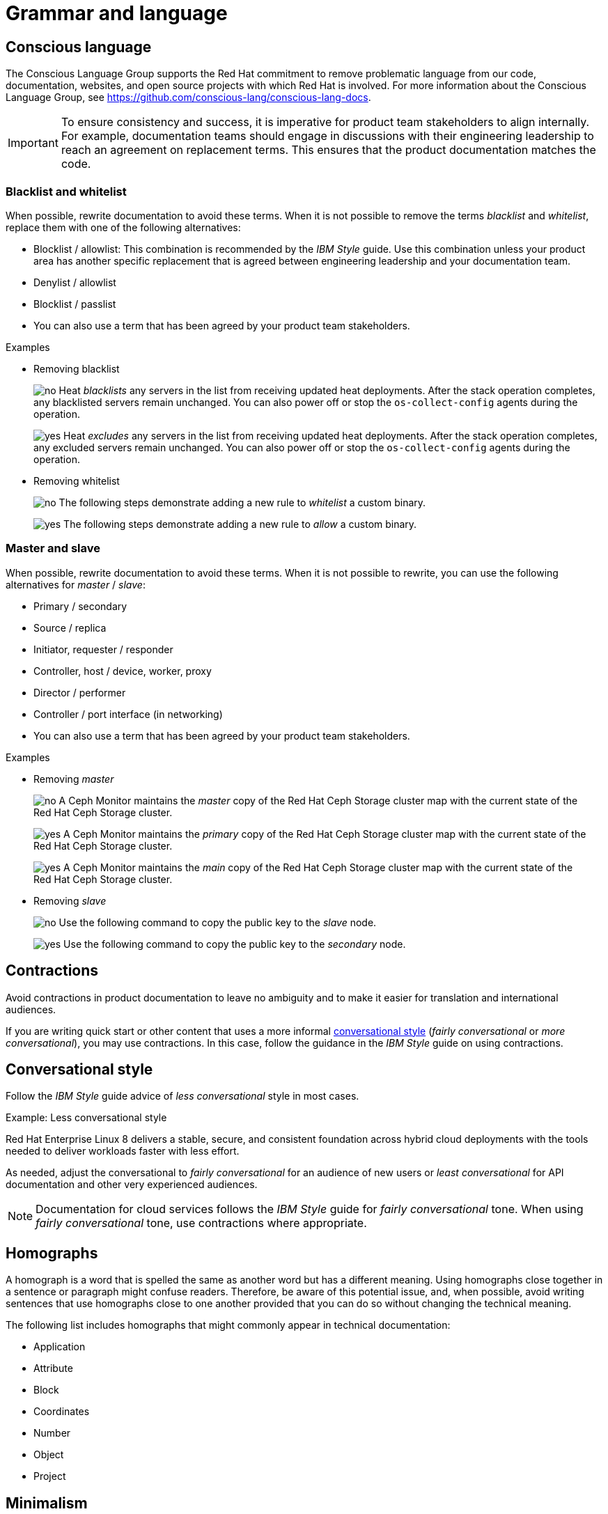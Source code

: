 [[grammar]]
= Grammar and language

[[conscious-language]]
== Conscious language

The Conscious Language Group supports the Red{nbsp}Hat commitment to remove problematic language from our code, documentation, websites, and open source projects with which Red{nbsp}Hat is involved.
For more information about the Conscious Language Group, see https://github.com/conscious-lang/conscious-lang-docs.

[IMPORTANT]
====
To ensure consistency and success, it is imperative for product team stakeholders to align internally. For example, documentation teams should engage in discussions with their engineering leadership to reach an agreement on replacement terms. This ensures that the product documentation matches the code.
====

=== Blacklist and whitelist

When possible, rewrite documentation to avoid these terms.
When it is not possible to remove the terms _blacklist_ and _whitelist_, replace them with one of the following alternatives:

* Blocklist / allowlist: This combination is recommended by the _IBM Style_ guide. Use this combination unless your product area has another specific replacement that is agreed between engineering leadership and your documentation team.
* Denylist / allowlist
* Blocklist / passlist
* You can also use a term that has been agreed by your product team stakeholders.

.Examples
* Removing blacklist
+
image:images/no.png[no] Heat _blacklists_ any servers in the list from receiving updated heat deployments. After the stack operation completes, any blacklisted servers remain unchanged. You can also power off or stop the `os-collect-config` agents during the operation.
+
image:images/yes.png[yes] Heat _excludes_ any servers in the list from receiving updated heat deployments. After the stack operation completes, any excluded servers remain unchanged. You can also power off or stop the `os-collect-config` agents during the operation.

* Removing whitelist
+
image:images/no.png[no] The following steps demonstrate adding a new rule to _whitelist_ a custom binary.
+
image:images/yes.png[yes] The following steps demonstrate adding a new rule to _allow_ a custom binary.


=== Master and slave

When possible, rewrite documentation to avoid these terms. When it is not possible to rewrite, you can use the following alternatives for _master_ / _slave_:

* Primary / secondary
* Source / replica
* Initiator, requester / responder
* Controller, host / device, worker, proxy
* Director / performer
* Controller / port interface (in networking)
* You can also use a term that has been agreed by your product team stakeholders.


.Examples
* Removing _master_
+
image:images/no.png[no] A Ceph Monitor maintains the _master_ copy of the Red{nbsp}Hat Ceph Storage cluster map with the current state of the Red{nbsp}Hat Ceph Storage cluster.
+
image:images/yes.png[yes] A Ceph Monitor maintains the _primary_ copy of the Red{nbsp}Hat Ceph Storage cluster map with the current state of the Red{nbsp}Hat Ceph Storage cluster.
+
image:images/yes.png[yes] A Ceph Monitor maintains the _main_ copy of the Red{nbsp}Hat Ceph Storage cluster map with the current state of the Red{nbsp}Hat Ceph Storage cluster.


* Removing _slave_
+
image:images/no.png[no] Use the following command to copy the public key to the _slave_ node.
+
image:images/yes.png[yes] Use the following command to copy the public key to the _secondary_ node.

[[contractions]]
== Contractions

Avoid contractions in product documentation to leave no ambiguity and to make it easier for translation and international audiences.

If you are writing quick start or other content that uses a more informal xref:#conversational-style[conversational style] (_fairly conversational_ or _more conversational_), you may use contractions. In this case, follow the guidance in the _IBM Style_ guide on using contractions.

[[conversational-style]]
== Conversational style

Follow the _IBM Style_ guide advice of _less conversational_ style in most cases.

.Example: Less conversational style

Red{nbsp}Hat Enterprise Linux 8 delivers a stable, secure, and consistent foundation across hybrid cloud deployments with the tools needed to deliver workloads faster with less effort.

As needed, adjust the conversational to _fairly conversational_ for an audience of new users or _least conversational_ for API documentation and other very experienced audiences.

[NOTE]
====
Documentation for cloud services follows the _IBM Style_ guide for _fairly conversational_ tone. When using _fairly conversational_ tone, use contractions where appropriate.
====

[[homographs]]
== Homographs
A homograph is a word that is spelled the same as another word but has a different meaning.
Using homographs close together in a sentence or paragraph might confuse readers.
Therefore, be aware of this potential issue, and, when possible, avoid writing sentences that use homographs close to one another provided that you can do so without changing the technical meaning.

The following list includes homographs that might commonly appear in technical documentation:

* Application
* Attribute
* Block
* Coordinates
* Number
* Object
* Project

[[minimalism]]
== Minimalism
Minimalism is a methodology for creating targeted documentation focused on your readers' needs. If you understand your customers' needs, you can write shorter and simpler documentation specific to what customers want to do.

Minimalism has five principles:

=== Principle 1: Customer focus and action orientation
Know what your users do, what their goals are, and why they perform these actions. Minimize how much content customers must wade through to get to something they recognize as real work. Separate conceptual and background information from procedural tasks.

=== Principle 2: Findability
Findability covers two areas:

* Ensure your content is findable through Google search and access.redhat.com site searches.
* Ensure your content is scannable. Use short paragraphs and sentences and bulleted lists where appropriate.

=== Principle 3: Titles and headings
Use clear titles with familiar keywords for customers. Keep titles and headings between 3 to 11 words. Headings that are too short lack clarity and don’t help customers know what’s in a section. Headings that are too long are less visible in Google searches and harder for customers to understand.

=== Principle 4: Elimination of fluff
Avoid long introductions and unnecessary context. Shorten unnecessarily long sentences.

=== Principle 5: Error recovery, verification, and troubleshooting
Recognize that people make mistakes and need to verify that they have completed a task. Be sure to include troubleshooting, error recovery, and verification steps.

[[users]]
== Users
In most cases, the word "user" refers to a person or a person's user account, and therefore would be considered animate. In these cases, use animate personal pronouns such as "who".

In certain technical cases, these users are not persons but instead system accounts or more abstract concepts (inanimate). For example, Linux `root` and `guest` users do not relate to any person. Applications and services might run as specific Linux users with no person controlling them. SELinux users such as `user_u` or `sysadm_u` are identifiers of one or multiple Linux users for access control purposes. In these specific cases, refer to these inanimate users with inanimate personal pronouns such as "that".

In these specific cases, and only if you cannot write around it, you can refer to these inanimate users with inanimate personal pronouns such as "that".

.Examples
* Animate user
+
image:images/no.png[no] Experienced _users that_ can configure their own systems...
+
image:images/yes.png[yes] _Users who_ want to install their own packages....

* Inanimate user
+
image:images/no.png[no] A Linux user has the restrictions of the _SELinux user who_ it is assigned to.
+
image:images/no.png[no] A Linux user has the restrictions of the _SELinux user_ to _whom_ it is assigned.
+
image:images/yes.png[yes] Specify a _user that_ is allowed to perform the requested action.
+
image:images/yes.png[yes] A Linux user has the restrictions of the _SELinux user that_ it is assigned to.


// TODO: Add new style entries alphabetically in this file
